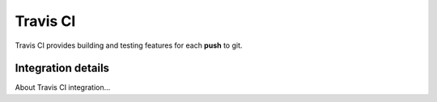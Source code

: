 Travis CI
=========

Travis CI provides building and testing features for each **push** to git.

Integration details
-------------------

About Travis CI integration...
